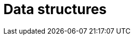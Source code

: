 = Data structures
:figures: 11-development/00-software-development/data-structures-and-algorithms/data-structures
